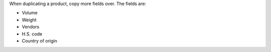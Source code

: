 When duplicating a product, copy more fields over. The fields are:

- Volume
- Weight
- Vendors
- H.S. code
- Country of origin
